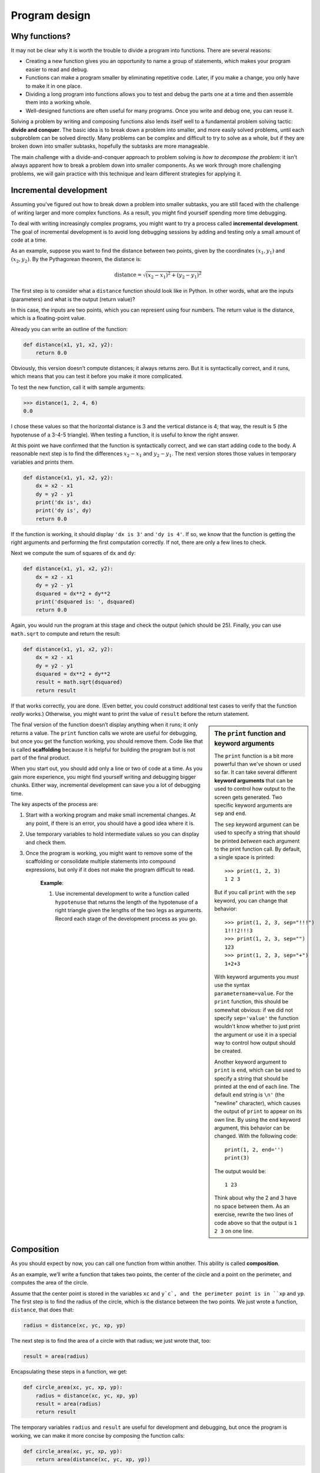 **************
Program design
**************

Why functions?
--------------

It may not be clear why it is worth the trouble to divide a program into
functions. There are several reasons:

-  Creating a new function gives you an opportunity to name a group of
   statements, which makes your program easier to read and debug.

-  Functions can make a program smaller by eliminating repetitive code.
   Later, if you make a change, you only have to make it in one place.

-  Dividing a long program into functions allows you to test and debug
   the parts one at a time and then assemble them into a working whole.

-  Well-designed functions are often useful for many programs. Once you
   write and debug one, you can reuse it.

Solving a problem by writing and composing functions also lends itself
well to a fundamental problem solving tactic: **divide and conquer**.
The basic idea is to break down a problem into smaller, and more easily
solved problems, until each subproblem can be solved directly. Many
problems can be complex and difficult to try to solve as a whole, but if
they are broken down into smaller subtasks, hopefully the subtasks are
more manageable.

The main challenge with a divide-and-conquer approach to problem solving
is *how to decompose the problem*: it isn't always apparent how to break
a problem down into smaller components. As we work through more
challenging problems, we will gain practice with this technique and
learn different strategies for applying it.

Incremental development
-----------------------

Assuming you've figured out how to break down a problem into smaller
subtasks, you are still faced with the challenge of writing larger and
more complex functions. As a result, you might find yourself spending
more time debugging.

To deal with writing increasingly complex programs, you might want to
try a process called **incremental development**. The goal of
incremental development is to avoid long debugging sessions by adding
and testing only a small amount of code at a time.

As an example, suppose you want to find the distance between two points,
given by the coordinates :math:`(x_1, y_1)` and :math:`(x_2, y_2)`. By
the Pythagorean theorem, the distance is:

.. math::

   \mathrm{distance} = \sqrt{(x_2 - x_1)^2 + (y_2 - y_1)^2}

The first step is to consider what a ``distance`` function should look
like in Python. In other words, what are the inputs (parameters) and
what is the output (return value)?

In this case, the inputs are two points, which you can represent using
four numbers. The return value is the distance, which is a
floating-point value.

Already you can write an outline of the function:

.. code-block:: python

    def distance(x1, y1, x2, y2):
        return 0.0

Obviously, this version doesn’t compute distances; it always returns
zero. But it is syntactically correct, and it runs, which means that you
can test it before you make it more complicated.

To test the new function, call it with sample arguments:

.. code-block:: python

    >>> distance(1, 2, 4, 6)
    0.0

I chose these values so that the horizontal distance is 3 and the
vertical distance is 4; that way, the result is 5 (the hypotenuse of a
3-4-5 triangle). When testing a function, it is useful to know the right
answer.

At this point we have confirmed that the function is syntactically
correct, and we can start adding code to the body. A reasonable next
step is to find the differences :math:`x_2 - x_1` and :math:`y_2 - y_1`.
The next version stores those values in temporary variables and prints
them.

.. code-block:: python

    def distance(x1, y1, x2, y2):
        dx = x2 - x1
        dy = y2 - y1
        print('dx is', dx)
        print('dy is', dy)
        return 0.0

If the function is working, it should display ``'dx is 3'`` and
``'dy is 4'``. If so, we know that the function is getting the right
arguments and performing the first computation correctly. If not, there
are only a few lines to check.

Next we compute the sum of squares of ``dx`` and ``dy``:

.. code-block:: python

    def distance(x1, y1, x2, y2):
        dx = x2 - x1
        dy = y2 - y1
        dsquared = dx**2 + dy**2
        print('dsquared is: ', dsquared)
        return 0.0

Again, you would run the program at this stage and check the output
(which should be 25). Finally, you can use ``math.sqrt`` to compute and
return the result:

.. code-block:: python

    def distance(x1, y1, x2, y2):
        dx = x2 - x1
        dy = y2 - y1
        dsquared = dx**2 + dy**2
        result = math.sqrt(dsquared)
        return result

If that works correctly, you are done. (Even better, you could construct
additional test cases to verify that the function *really* works.)
Otherwise, you might want to print the value of ``result`` before the
return statement.

.. sidebar:: The ``print`` function and **keyword arguments**

   The ``print`` function is a bit more powerful than we've shown or
   used so far.  It can take several different **keyword arguments**
   that can be used to control how output to the screen gets generated.
   Two specific keyword arguments are ``sep`` and ``end``.

   The ``sep`` keyword argument can be used to specify a string that
   should be printed *between* each argument to the print function call.
   By default, a single space is printed::

       >>> print(1, 2, 3)
       1 2 3

   But if you call ``print`` with the ``sep`` keyword, you can change
   that behavior::
   
       >>> print(1, 2, 3, sep="!!!")
       1!!!2!!!3
       >>> print(1, 2, 3, sep="")
       123
       >>> print(1, 2, 3, sep="+")
       1+2+3
   
   With keyword arguments you *must* use the syntax ``parametername=value``.
   For the ``print`` function, this should be somewhat obvious: if we did 
   not specify ``sep='value'`` the function wouldn't know whether to just
   print the argument or use it in a special way to control how output
   should be created.

   Another keyword argument to ``print`` is ``end``, which can be used
   to specify a string that should be printed at the end of each line.
   The default ``end`` string is ``\n'`` (the "newline" character), which
   causes the output of ``print`` to appear on its own line.  By using
   the ``end`` keyword argument, this behavior can be changed.  With
   the following code::

       print(1, 2, end='')
       print(3)

   The output would be::

       1 23

   Think about why the 2 and 3 have no space between them.  As an exercise,
   rewrite the two lines of code above so that the output is ``1 2 3`` on
   one line.


The final version of the function doesn’t display anything when it runs;
it only returns a value. The ``print`` function calls we wrote are useful
for debugging, but once you get the function working, you should remove
them. Code like that is called **scaffolding** because it is helpful for
building the program but is not part of the final product.

When you start out, you should add only a line or two of code at a time.
As you gain more experience, you might find yourself writing and
debugging bigger chunks. Either way, incremental development can save
you a lot of debugging time.

The key aspects of the process are:

1. Start with a working program and make small incremental changes. At
   any point, if there is an error, you should have a good idea where it
   is.

2. Use temporary variables to hold intermediate values so you can
   display and check them.

3. Once the program is working, you might want to remove some of the
   scaffolding or consolidate multiple statements into compound
   expressions, but only if it does not make the program difficult to
   read.

    **Example**:

    1. Use incremental development to write a function called
       ``hypotenuse`` that returns the length of the hypotenuse of a
       right triangle given the lengths of the two legs as arguments.
       Record each stage of the development process as you go.

Composition
-----------

As you should expect by now, you can call one function from within
another.  This ability is called **composition**.

As an example, we’ll write a function that takes two points, the center
of the circle and a point on the perimeter, and computes the area of the
circle.

Assume that the center point is stored in the variables ``xc`` and ``y`c`,
and the perimeter point is in ``xp`` and ``yp``. The first step is to find
the radius of the circle, which is the distance between the two points.
We just wrote a function, ``distance``, that does that:

.. code-block:: python

    radius = distance(xc, yc, xp, yp)

The next step is to find the area of a circle with that radius; we just
wrote that, too:

.. code-block:: python

    result = area(radius)

Encapsulating these steps in a function, we get:

.. code-block:: python

    def circle_area(xc, yc, xp, yp):
        radius = distance(xc, yc, xp, yp)
        result = area(radius)
        return result

The temporary variables ``radius`` and ``result`` are useful for development
and debugging, but once the program is working, we can make it more
concise by composing the function calls:

.. code-block:: python

    def circle_area(xc, yc, xp, yp):
        return area(distance(xc, yc, xp, yp))


A development plan
------------------

A **development plan** is a process for writing programs. The process we
used in this case study is “encapsulation and generalization.” The steps
of this process are:

1. Start by writing a small program with no function definitions.

2. Once you get the program working, encapsulate it in a function and
   give it a name.

3. Generalize the function by adding appropriate parameters.

4. Repeat steps 1–3 until you have a set of working functions. Copy and
   paste working code to avoid retyping (and re-debugging).

5. Look for opportunities to improve the program by **refactoring**.  
   Refactoring simply means changing a program's structure without
   modifying its behavior. Examples of refactoring might be to
   improve a program by reducing (or eliminating) repeated statements,
   or improving abstraction by creating a new function.  For
   example, if you have similar code in several places, consider
   factoring it into an appropriately general function.

This process has some drawbacks, but it can be useful if you don’t know
ahead of time how to divide the program into functions. This approach
lets you design as you go along.

Guidelines for functions: SOFA
------------------------------

A somewhat goofy but useful acronym for thinking about what makes a "good" 
function is SOFA.  The meaning of the acronym is this:

   Functions should be:

    * **S**\ hort,
    * Do **O**\ ne thing,
    * Take **F**\ ew arguments, and
    * Implement a single level of **A**\ bstraction




.. todo:: Make reference to uncle bob's book

docstrings
----------

A **docstring** is a string at the beginning of a function that explains
the interface ("doc" is short for "documentation"). Here is an example:

.. code-block:: python

    def circle_area(xc, yc, xp, yp):
        '''
        (float, float, float, float) -> float

        Compute the area of a circle.
        '''
        return area(distance(xc, yc, xp, yp))

This docstring is a triple-quoted string, also known as a multiline
string because the triple quotes allow the string to span more than one
line.  

It is terse, but it contains the essential information someone would
need to use this function. It explains concisely what the function does
(without getting into the details of how it does it).  The first line
is traditionally a representation of the parameter types that the function
accepts, and the data type that the function returns.  The explanation
of the function should give enough detail for a user of the function
to know how to use it and any details he or she should be aware of.

Writing this kind of documentation is an important part of interface
design. A well-designed interface should be simple to explain; if you
are having a hard time explaining one of your functions, that might be a
sign that the interface could be improved.

.. index:: debugging

Debugging
---------

An interface is like a contract between a function and a caller. The
caller agrees to provide certain parameters and the function agrees to
do certain work.

For example, ``polyline`` requires three arguments. The first has to be
a number, and it should probably be positive, although it turns out that
the function works even if it isn’t. The second argument should be an
integer; ``range`` complains otherwise (depending on which version of
Python you are running). The third has to be a number, which is
understood to be in degrees.

These requirements are called **preconditions** because they are
supposed to be true before the function starts executing. Conversely,
conditions at the end of the function are **postconditions**.
Postconditions include the intended effect of the function (like drawing
line segments) and any side effects (like moving the turtle).

Preconditions are the responsibility of the caller. If the caller
violates a (properly documented!) precondition and the function doesn’t
work correctly, the bug is in the caller, not the function.

Note that the ``assert`` function described in the last chapter can be
incredibly helpful for verifying pre- or post-conditions.

.. rubric:: Glossary

divide and conquer:
    A problem solving strategy that proceeds by breaking down a problem
    into smaller and smaller subtasks, until a subtask can be solved
    directly.

incremental development:
    A program development plan intended to avoid debugging by adding and
    testing only a small amount of code at a time.

scaffolding:
    Code that is used during program development but is not part of the
    final version.

encapsulation:
    The process of transforming a sequence of statements into a function
    definition.

generalization:
    The process of replacing something unnecessarily specific (like a
    number) with something appropriately general (like a variable or
    parameter).

keyword argument:
    An argument that includes the name of the parameter as a "keyword."

interface:
    A description of how to use a function, including the name and
    descriptions of the arguments and return value.

refactoring:
    The process of modifying a working program to improve function
    interfaces and other qualities of the code.

development plan:
    A process for writing programs.

docstring:
    A string that appears in a function definition to document the
    function's interface.

precondition:
    A requirement that should be satisfied by the caller before a
    function starts.

postcondition:
    A requirement that should be satisfied by the function before it
    ends.

.. rubric:: Exercises

.. todo:: hangperson, run-length encoding, 

.. rubric:: Footnotes

